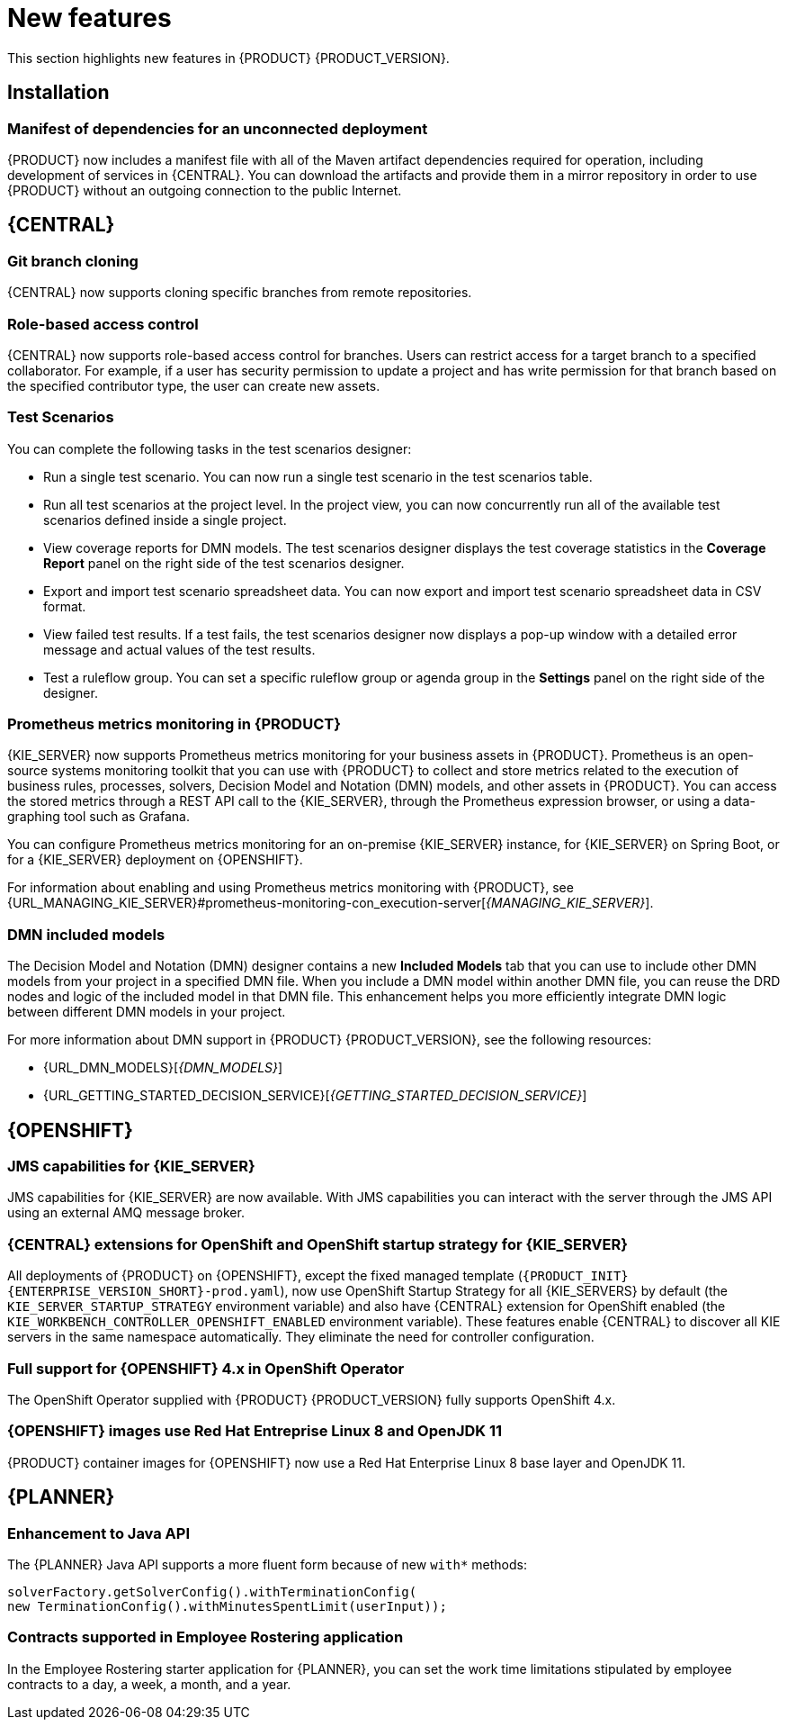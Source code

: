 [id='rn-whats-new-con']
= New features

This section highlights new features in {PRODUCT} {PRODUCT_VERSION}.

== Installation
=== Manifest of dependencies for an unconnected deployment

{PRODUCT} now includes a manifest file with all of the Maven artifact dependencies required for operation, including development of services in {CENTRAL}. You can download the artifacts and provide them in a mirror repository in order to use {PRODUCT} without an outgoing connection to the public Internet.


== {CENTRAL}

=== Git branch cloning
{CENTRAL} now supports cloning specific branches from remote repositories.

=== Role-based access control
{CENTRAL} now supports role-based access control for branches. Users can restrict access for a target branch to a specified collaborator. For example, if a user has security permission to update a project and has write permission for that branch based on the specified contributor type, the user can create new assets.

=== Test Scenarios

You can complete the following tasks in the test scenarios designer:

* Run a single test scenario.
You can now run a single test scenario in the test scenarios table.

* Run all test scenarios at the project level.
In the project view, you can now concurrently run all of the available test scenarios defined inside a single project.

* View coverage reports for DMN models.
The test scenarios designer displays the test coverage statistics in the *Coverage Report* panel on the right side of the test scenarios designer.

* Export and import test scenario spreadsheet data.
You can now export and import test scenario spreadsheet data in CSV format.

* View failed test results.
If a test fails, the test scenarios designer now displays a pop-up window with a detailed error message and actual values of the test results.

* Test a ruleflow group.
You can set a specific ruleflow group or agenda group in the *Settings* panel on the right side of the designer.

ifdef::PAM[]
=== Process designer
The following list provides a summary of process designer updates:

* {CENTRAL} provides more detailed error messages, highlights errors in diagrams, and lists all validation errors that a user needs to know about in order to fix issues in the process model.
* The new process designer in {CENTRAL} supports text wrapping inside of nodes. If you resize a node, the text automatically resizes and wraps inside the node.
* You can now choose an execution mode in multi-instance human tasks and subprocesses and sequential and parallel execution of the instances.

* There is added support for the following new advanced user task properties:
** Notifications:
*** Type = Not Started, Not Completed
*** Expires At
*** From
*** To Users
*** To Groups
*** Reply To
*** Subject
*** Body

** Reassignments:
*** Users
*** Groups
*** Expires At
*** Type = Not Started, Not Completed

* You can now track a Service Level Agreement (SLA) based on the due date that is set either for the entire process instance or selected activities.

* You can now import processes with `childLaneSets`, which are transformed to regular swim lanes during the import process.

* You can now import processes with a collapsed subprocess. This ability enables users to import large process diagrams that contain collapsed subprocesses.

* Zoom and panning capabilities in the new process designer are improved, including zooming (Ctrl) and panning (Alt) keyboard shortcuts.

[NOTE]
====
The legacy process designer in {CENTRAL} is deprecated with {PRODUCT} 7.4.0. It will be removed in a future {PRODUCT} release. The legacy process designer will not receive any new enhancements or features. If you intend to use the new process designer, start migrating your processes to the new designer. Create all new processes in the new process designer. For information about migrating to the new designer, see see {URL_MANAGING_PROJECTS}#migrating-from-legacy-designer-proc[_{MANAGING_PROJECTS}_].
====

=== Default filter selection
You can use the *Saved Filter* option on the following pages to set a task filter as the default filter:

* *Process Instances*
* *Execution Errors*
* *Jobs*
* *Tasks*
* *Task Inbox*

The default filter is then applied each time you open the page.
endif::PAM[]

=== Prometheus metrics monitoring in {PRODUCT}

{KIE_SERVER} now supports Prometheus metrics monitoring for your business assets in {PRODUCT}. Prometheus is an open-source systems monitoring toolkit that you can use with {PRODUCT} to collect and store metrics related to the execution of business rules, processes, solvers, Decision Model and Notation (DMN) models, and other assets in {PRODUCT}. You can access the stored metrics through a REST API call to the {KIE_SERVER}, through the Prometheus expression browser, or using a data-graphing tool such as Grafana.

You can configure Prometheus metrics monitoring for an on-premise {KIE_SERVER} instance, for {KIE_SERVER} on Spring Boot, or for a {KIE_SERVER} deployment on {OPENSHIFT}.

For information about enabling and using Prometheus metrics monitoring with {PRODUCT}, see {URL_MANAGING_KIE_SERVER}#prometheus-monitoring-con_execution-server[_{MANAGING_KIE_SERVER}_].

=== DMN included models

The Decision Model and Notation (DMN) designer contains a new *Included Models* tab that you can use to include other DMN models from your project in a specified DMN file. When you include a DMN model within another DMN file, you can reuse the DRD nodes and logic of the included model in that DMN file. This enhancement helps you more efficiently integrate DMN logic between different DMN models in your project.

For more information about DMN support in {PRODUCT} {PRODUCT_VERSION}, see the following resources:

* {URL_DMN_MODELS}[_{DMN_MODELS}_]
* {URL_GETTING_STARTED_DECISION_SERVICE}[_{GETTING_STARTED_DECISION_SERVICE}_]


== {OPENSHIFT}

=== JMS capabilities for {KIE_SERVER}
JMS capabilities for {KIE_SERVER} are now available. With JMS capabilities you can interact with the server through the JMS API using an external AMQ message broker.

=== {CENTRAL} extensions for OpenShift and OpenShift startup strategy for {KIE_SERVER}

All deployments of {PRODUCT} on {OPENSHIFT}, except the fixed managed template (`{PRODUCT_INIT}{ENTERPRISE_VERSION_SHORT}-prod.yaml`), now use OpenShift Startup Strategy for all {KIE_SERVERS} by default (the `KIE_SERVER_STARTUP_STRATEGY` environment variable) and also have {CENTRAL}
extension for OpenShift enabled (the `KIE_WORKBENCH_CONTROLLER_OPENSHIFT_ENABLED` environment variable). These features enable {CENTRAL}
ifdef::PAM[]
and {CENTRAL}
Monitoring
endif::PAM[]
to discover all KIE servers in the same namespace automatically. They eliminate the need for controller configuration.

=== Full support for {OPENSHIFT} 4.x in OpenShift Operator

The OpenShift Operator supplied with {PRODUCT} {PRODUCT_VERSION} fully supports OpenShift 4.x.

=== {OPENSHIFT} images use Red Hat Entreprise Linux 8 and OpenJDK 11
{PRODUCT} container images for {OPENSHIFT} now use a Red Hat Enterprise Linux 8 base layer and OpenJDK 11.

== {PLANNER}

=== Enhancement to Java API

The {PLANNER} Java API supports a more fluent form because of new `with*` methods:

[source,java]

solverFactory.getSolverConfig().withTerminationConfig(
new TerminationConfig().withMinutesSpentLimit(userInput));

=== Contracts supported in Employee Rostering application

In the Employee Rostering starter application for {PLANNER}, you can set the work time limitations stipulated by employee contracts to a day, a week, a month, and a year.
